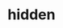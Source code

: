 #+OPTIONS: html-link-use-abs-url:nil html-postamble:t html-preamble:t
#+OPTIONS: html-scripts:nil html-style:nil html5-fancy:nil
#+OPTIONS: toc:0 num:nil ^:{}
#+HTML_CONTAINER: div
#+HTML_DOCTYPE: xhtml-strict
#+TITLE: hidden

  #+ATTR_HTML: :alt hidden :title hidden
  [[file:../../img/a/PA211508-orig.jpg][file:../../img/a/PA211508.jpg]]
